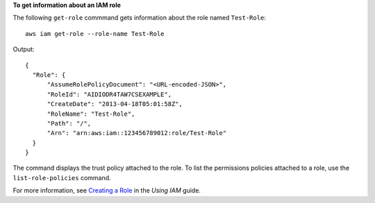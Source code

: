 **To get information about an IAM role**

The following ``get-role`` commmand gets information about the role named ``Test-Role``::

  aws iam get-role --role-name Test-Role

Output::

  {
    "Role": {
        "AssumeRolePolicyDocument": "<URL-encoded-JSON>",
        "RoleId": "AIDIODR4TAW7CSEXAMPLE",
        "CreateDate": "2013-04-18T05:01:58Z",
        "RoleName": "Test-Role",
        "Path": "/",
        "Arn": "arn:aws:iam::123456789012:role/Test-Role"
    }
  }

The command displays the trust policy attached to the role. To list the permissions policies attached to a role, use the ``list-role-policies`` command.

For more information, see `Creating a Role`_ in the *Using IAM* guide.

.. _`Creating a Role`: http://docs.aws.amazon.com/IAM/latest/UserGuide/creating-role.html

